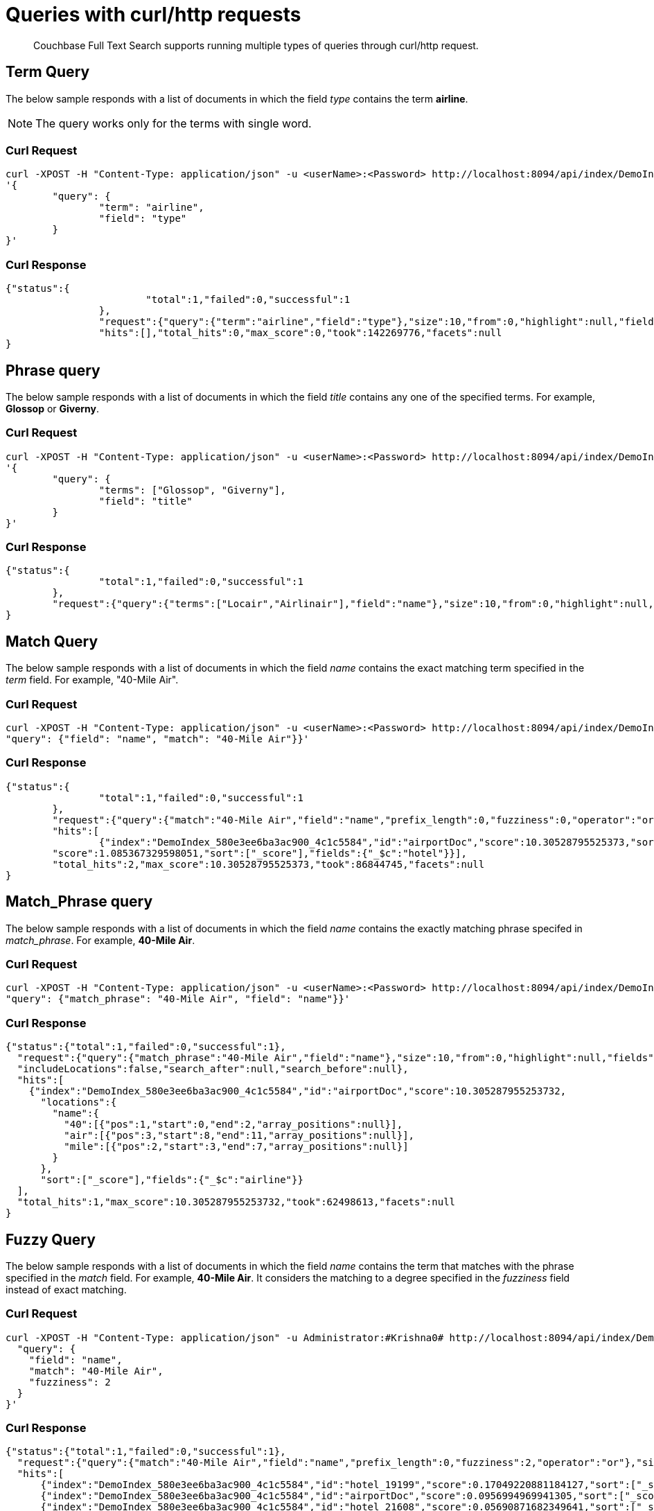 = Queries with curl/http requests

[abstract]
Couchbase Full Text Search supports running multiple types of queries through curl/http request. 

== Term Query

The below sample responds with a list of documents in which the field _type_ contains the term *airline*.

NOTE: The query works only for the terms with single word.

=== Curl Request

[source,JSON]
----
curl -XPOST -H "Content-Type: application/json" -u <userName>:<Password> http://localhost:8094/api/index/DemoIndex/query -d 
'{
	"query": {
		"term": "airline", 
		"field": "type"
	}
}'
----

=== Curl Response

----
{"status":{
			"total":1,"failed":0,"successful":1
		},
		"request":{"query":{"term":"airline","field":"type"},"size":10,"from":0,"highlight":null,"fields":null,"facets":null,"explain":false,"sort":["-_score"],"includeLocations":false,"search_after":null,"search_before":null},
		"hits":[],"total_hits":0,"max_score":0,"took":142269776,"facets":null
}
----

== Phrase query

The below sample responds with a list of documents in which the field _title_ contains any one of the specified terms. For example, *Glossop* or *Giverny*.

=== Curl Request

----
curl -XPOST -H "Content-Type: application/json" -u <userName>:<Password> http://localhost:8094/api/index/DemoIndex/query -d 
'{
	"query": {
		"terms": ["Glossop", "Giverny"], 
		"field": "title"
	}
}'
----

=== Curl Response

----
{"status":{
		"total":1,"failed":0,"successful":1
	},
	"request":{"query":{"terms":["Locair","Airlinair"],"field":"name"},"size":10,"from":0,"highlight":null,"fields":null,"facets":null,"explain":false,"sort":["-_score"],"includeLocations":false,"search_after":null,"search_before":null},"hits":[],"total_hits":0,"max_score":0,"took":55939860,"facets":null
}

----

== Match Query

The below sample responds with a list of documents in which the field _name_ contains the exact matching term specified in the _term_ field. For example, "40-Mile Air".

=== Curl Request

----

curl -XPOST -H "Content-Type: application/json" -u <userName>:<Password> http://localhost:8094/api/index/DemoIndex/query -d '{
"query": {"field": "name", "match": "40-Mile Air"}}'

----

=== Curl Response

----
{"status":{
		"total":1,"failed":0,"successful":1
	},
	"request":{"query":{"match":"40-Mile Air","field":"name","prefix_length":0,"fuzziness":0,"operator":"or"},"size":10,"from":0,"highlight":null,"fields":null,"facets":null,"explain":false,"sort":["-_score"],"includeLocations":false,"search_after":null,"search_before":null},
	"hits":[
		{"index":"DemoIndex_580e3ee6ba3ac900_4c1c5584","id":"airportDoc","score":10.30528795525373,"sort":["_score"],"fields":{"_$c":"airline"}},{"index":"DemoIndex_580e3ee6ba3ac900_4c1c5584","id":"hotel_16687",
	"score":1.085367329598051,"sort":["_score"],"fields":{"_$c":"hotel"}}],
	"total_hits":2,"max_score":10.30528795525373,"took":86844745,"facets":null
}
----

== Match_Phrase query

The below sample responds with a list of documents in which the field _name_ contains the exactly matching phrase specifed in _match_phrase_. For example, *40-Mile Air*.

=== Curl Request

----
curl -XPOST -H "Content-Type: application/json" -u <userName>:<Password> http://localhost:8094/api/index/DemoIndex/query -d '{
"query": {"match_phrase": "40-Mile Air", "field": "name"}}' 
----

=== Curl Response

----
{"status":{"total":1,"failed":0,"successful":1},
  "request":{"query":{"match_phrase":"40-Mile Air","field":"name"},"size":10,"from":0,"highlight":null,"fields":null,"facets":null,"explain":false,"sort":["-_score"],
  "includeLocations":false,"search_after":null,"search_before":null},
  "hits":[
    {"index":"DemoIndex_580e3ee6ba3ac900_4c1c5584","id":"airportDoc","score":10.305287955253732,
      "locations":{
        "name":{
          "40":[{"pos":1,"start":0,"end":2,"array_positions":null}],
          "air":[{"pos":3,"start":8,"end":11,"array_positions":null}],
          "mile":[{"pos":2,"start":3,"end":7,"array_positions":null}]
        }
      },
      "sort":["_score"],"fields":{"_$c":"airline"}}
  ],
  "total_hits":1,"max_score":10.305287955253732,"took":62498613,"facets":null
}
----

== Fuzzy Query

The below sample responds with a list of documents in which the field _name_ contains the term that matches with the phrase specified in the _match_ field. For example, *40-Mile Air*. It considers the matching to a degree specified in the _fuzziness_ field instead of exact matching.

=== Curl Request

----

curl -XPOST -H "Content-Type: application/json" -u Administrator:#Krishna0# http://localhost:8094/api/index/DemoIndex/query -d '{
  "query": {
    "field": "name",
    "match": "40-Mile Air",
    "fuzziness": 2
  }
}'
----

=== Curl Response

----
{"status":{"total":1,"failed":0,"successful":1},
  "request":{"query":{"match":"40-Mile Air","field":"name","prefix_length":0,"fuzziness":2,"operator":"or"},"size":10,"from":0,"highlight":null,"fields":null,"facets":null,"explain":false,"sort":["-_score"],"includeLocations":false,"search_after":null,"search_before":null},
  "hits":[
      {"index":"DemoIndex_580e3ee6ba3ac900_4c1c5584","id":"hotel_19199","score":0.17049220881184127,"sort":["_score"],"fields":{"_$c":"hotel"}},
      {"index":"DemoIndex_580e3ee6ba3ac900_4c1c5584","id":"airportDoc","score":0.0956994969941305,"sort":["_score"],"fields":{"_$c":"airline"}},
      {"index":"DemoIndex_580e3ee6ba3ac900_4c1c5584","id":"hotel_21608","score":0.05690871682349641,"sort":["_score"],"fields":{"_$c":"hotel"}},
      {"index":"DemoIndex_580e3ee6ba3ac900_4c1c5584","id":"hotel_19326","score":0.05579005002540549,"sort":["_score"],"fields":{"_$c":"hotel"}},
      {"index":"DemoIndex_580e3ee6ba3ac900_4c1c5584","id":"hotel_21037","score":0.05061580360832486,"sort":["_score"],"fields":{"_$c":"hotel"}},
      {"index":"DemoIndex_580e3ee6ba3ac900_4c1c5584","id":"hotel_35854","score":0.04431672583269436,"sort":["_score"],"fields":{"_$c":"hotel"}},
      {"index":"DemoIndex_580e3ee6ba3ac900_4c1c5584","id":"hotel_3491","score":0.04321478718467854,"sort":["_score"],"fields":{"_$c":"hotel"}},
      {"index":"DemoIndex_580e3ee6ba3ac900_4c1c5584","id":"hotel_20421","score":0.04286437075446538,"sort":["_score"],"fields":{"_$c":"hotel"}},
      {"index":"DemoIndex_580e3ee6ba3ac900_4c1c5584","id":"hotel_1362","score":0.037911531284201695,"sort":["_score"],"fields":{"_$c":"hotel"}},
      {"index":"DemoIndex_580e3ee6ba3ac900_4c1c5584","id":"hotel_21721","score":0.037911531284201695,"sort":["_score"],"fields":{"_$c":"hotel"}}
    ],
    "total_hits":163,"max_score":0.17049220881184127,"took":21410046,"facets":null
  }

----

=== Curl Request

----
curl -XPOST -H "Content-Type: application/json" -u <userName>:<Password> http://localhost:8094/api/index/DemoIndex/query -d '{
  "query": {
    "field": "name", 
    "match": "40-Mile Air", 
    "fuzziness": 1
  }, 
  "includeLocations": true
}'
----

=== Curl Response

----
{"status":{
		"total":1,"failed":0,"successful":1
	},
	"request":{"query":{"match":"40-Mile Air","field":"name","prefix_length":0,"fuzziness":0,"operator":"or"},"size":10,"from":0,"highlight":null,"fields":null,"facets":null,"explain":false,"sort":["-_score"],"includeLocations":false,"search_after":null,"search_before":null},
	"hits":[
    {"index":"DemoIndex_580e3ee6ba3ac900_4c1c5584","id":"airportDoc","score":10.30528795525373,"sort":["_score"],"fields":{"_$c":"airline"}},
    {"index":"DemoIndex_580e3ee6ba3ac900_4c1c5584","id":"hotel_16687","score":1.085367329598051,"sort":["_score"],"fields":{"_$c":"hotel"}}
  ],
	"total_hits":2,"max_score":10.30528795525373,"took":86844745,"facets":null
}
----

=== Curl Request

----
curl -XPOST -H "Content-Type: application/json" -u <userName>:<Password> http://localhost:8094/api/index/DemoIndex/query -d '{
  "query": {
    "field": "name",
    "match": "40-Mile Air",
    "fuzziness": 2
  },
  "includeLocations": true, "analyzer": "standard"
}'
----

=== Curl Response

----
{"status":{
		"total":1,"failed":0,"successful":1
		},
		"request":{"query":{"match":"40-Mile Air","field":"name","prefix_length":0,"fuzziness":2,"operator":"or"},"size":10,"from":0,"highlight":null,"fields":null,"facets":null,"explain":false,"sort":["-_score"],"includeLocations":true,"search_after":null,"search_before":null},
		"hits":[
			{"index":"DemoIndex_580e3ee6ba3ac900_4c1c5584","id":"hotel_19199","score":0.17049220881184127,"locations":{"name":{"aire":[{"pos":1,"start":0,"end":4,"array_positions":null},{"pos":5,"start":26,"end":30,"array_positions":null}],
		  "le":[
			{"pos":3,"start":15,"end":17,"array_positions":null}]}},"sort":["_score"],"fields":{"_$c":"hotel"}},{"index":"DemoIndex_580e3ee6ba3ac900_4c1c5584","id":"airportDoc","score":0.0956994969941305,"locations":{"name":{"40":[{"pos":1,"start":0,"end":2,"array_positions":null}],
		  "air":[{"pos":3,"start":8,"end":11,"array_positions":null}],
		  "mile":[{"pos":2,"start":3,"end":7,"array_positions":null}]}},"sort":["_score"],"fields":{"_$c":"airline"}},{"index":"DemoIndex_580e3ee6ba3ac900_4c1c5584","id":"hotel_21608","score":0.05690871682349641,
      "locations":{"name":{"le":[{"pos":2,"start":6,"end":8,"array_positions":null}],
      "m":[{"pos":3,"start":9,"end":10,"array_positions":null}]}},"sort":["_score"],"fields":{"_$c":"hotel"}},{"index":"DemoIndex_580e3ee6ba3ac900_4c1c5584","id":"hotel_19326","score":0.05579005002540549,
      "locations":{"name":{"isle":[{"pos":1,"start":0,"end":4,"array_positions":null}],"mull":[{"pos":3,"start":8,"end":12,"array_positions":null}]}},
      "sort":["_score"],"fields":{"_$c":"hotel"}},{"index":"DemoIndex_580e3ee6ba3ac900_4c1c5584","id":"hotel_21037","score":0.05061580360832486,
      "locations":{"name":{"b":[{"pos":4,"start":13,"end":14,"array_positions":null},{"pos":5,"start":15,"end":16,"array_positions":null}],
      "yr":[{"pos":2,"start":5,"end":7,"array_positions":null}]}},"sort":["_score"],"fields":{"_$c":"hotel"}},{"index":"DemoIndex_580e3ee6ba3ac900_4c1c5584","id":"hotel_35854","score":0.04431672583269436,
      "locations":{"name":{"du":[{"pos":3,"start":9,"end":11,"array_positions":null}],
      "le":[{"pos":1,"start":0,"end":2,"array_positions":null}]}},
      "sort":["_score"],"fields":{"_$c":"hotel"}},{"index":"DemoIndex_580e3ee6ba3ac900_4c1c5584","id":"hotel_3491","score":0.04321478718467854,"locations":{"name":{"five":[{"pos":1,"start":0,"end":4,"array_positions":null}],
      "rise":[{"pos":2,"start":5,"end":9,"array_positions":null}]}},"sort":["_score"],"fields":{"_$c":"hotel"}},{"index":"DemoIndex_580e3ee6ba3ac900_4c1c5584","id":"hotel_20421","score":0.04286437075446538,
      "locations":{"name":{"nh":[{"pos":1,"start":0,"end":2,"array_positions":null}],"nice":[{"pos":2,"start":3,"end":7,"array_positions":null}]}},"sort":["_score"],"fields":{"_$c":"hotel"}},{"index":"DemoIndex_580e3ee6ba3ac900_4c1c5584","id":"hotel_1362","score":0.037911531284201695,
      "locations":{"name":{"au":[{"pos":1,"start":0,"end":2,"array_positions":null}]}},"sort":["_score"],"fields":{"_$c":"hotel"}},{"index":"DemoIndex_580e3ee6ba3ac900_4c1c5584","id":"hotel_21721","score":0.037911531284201695,
      "locations":{"name":{"iv":[{"pos":3,"start":12,"end":14,"array_positions":null}]}},"sort":["_score"],"fields":{"_$c":"hotel"}}
    ],
    "total_hits":163,"max_score":0.17049220881184127,"took":610500365,"facets":null
	}

----

== Prefix Query

The below sample responds with a list of documents in which the _name_ field contains the text that starts with the given prefix. For example, *Air*.

=== Curl Request 

----
curl -XPOST -H "Content-Type: application/json" -u <userName>:<Password> http://localhost:8094/api/index/DemoIndex/query -d '{
  "fields" : ["name"],
  "query": {
    "field": "name",
    "prefix": "Air*"
  }
}'
----

=== Curl Response

----

----

== Regex Query

The below sample responds with a list of documents in which the _name_ field contains the text in the given form of a regular expression. For example, _airport_.


=== Curl Request

----
curl -XPOST -H "Content-Type: application/json" -u <userName>:<Password> http://localhost:8094/api/index/DemoIndex/query -d '{
"query":{"field":"name","regexp":"a[h-i]r[o-p]+ort"}}'
----

=== Curl Response

----
{"status":{"total":1,"failed":0,"successful":1},
"request":{
  "query":{"regexp":"a[h-i]r[o-p]+ort","field":"name"},"size":10,"from":0,"highlight":null,"fields":null,"facets":null,"explain":false,"sort":["-_score"],"includeLocations":false,"search_after":null,"search_before":null},
  "hits":[
    {"index":"DemoIndex_580e3ee6ba3ac900_4c1c5584","id":"hotel_15913","score":5.0166026709347635,"sort":["_score"],"fields":{"_$c":"hotel"}},
    {"index":"DemoIndex_580e3ee6ba3ac900_4c1c5584","id":"hotel_37887","score":4.486985781600578,"sort":["_score"],"fields":{"_$c":"hotel"}}
  ],
  "total_hits":2,"max_score":5.0166026709347635,"took":64912635,"facets":null
}
----

== Wildcard Query

The below sample responds with a list of documents in which the _country_ field contains the name that starts with *f* and ends with *ce*. For example, _france_.

=== Curl Request

----
curl -XPOST -H "Content-Type: application/json" -u <userName>:<Password> http://localhost:8094/api/index/DemoIndex/query -d '{
  "size":10, 
  "from":10,
  "ctl":{"timeout":30},
  "query":{
    "wildcard":"f*ce", 
    "field":"country"
  }
}'
----

=== Curl Response

----
{"status":{"total":1,"failed":0,"successful":1},
  "request":{"query":{"wildcard":"f*ce","field":"country"},
  "size":10,"from":10,"highlight":null,"fields":null,"facets":null,"explain":false,"sort":["-_score"],
  "includeLocations":false,"search_after":null,"search_before":null},
  "hits":[
    {"index":"DemoIndex_580e3ee6ba3ac900_4c1c5584","id":"hotel_21850","score":6.175990572936377,"sort":["_score"],"fields":{"_$c":"hotel"}},
    {"index":"DemoIndex_580e3ee6ba3ac900_4c1c5584","id":"hotel_21872","score":6.175990572936377,"sort":["_score"],"fields":{"_$c":"hotel"}},
    {"index":"DemoIndex_580e3ee6ba3ac900_4c1c5584","id":"hotel_24536","score":6.175990572936377,"sort":["_score"],"fields":{"_$c":"hotel"}},
    {"index":"DemoIndex_580e3ee6ba3ac900_4c1c5584","id":"hotel_21837","score":6.175990572936377,"sort":["_score"],"fields":{"_$c":"hotel"}},
    {"index":"DemoIndex_580e3ee6ba3ac900_4c1c5584","id":"hotel_21725","score":6.175990572936377,"sort":["_score"],"fields":{"_$c":"hotel"}},
    {"index":"DemoIndex_580e3ee6ba3ac900_4c1c5584","id":"hotel_21846","score":6.175990572936377,"sort":["_score"],"fields":{"_$c":"hotel"}},
    {"index":"DemoIndex_580e3ee6ba3ac900_4c1c5584","id":"hotel_40662","score":6.175990572936377,"sort":["_score"],"fields":{"_$c":"hotel"}},
    {"index":"DemoIndex_580e3ee6ba3ac900_4c1c5584","id":"hotel_35857","score":6.175990572936377,"sort":["_score"],"fields":{"_$c":"hotel"}},
    {"index":"DemoIndex_580e3ee6ba3ac900_4c1c5584","id":"hotel_21855","score":6.175990572936377,"sort":["_score"],"fields":{"_$c":"hotel"}},
    {"index":"DemoIndex_580e3ee6ba3ac900_4c1c5584","id":"hotel_21669","score":6.175990572936377,"sort":["_score"],"fields":{"_$c":"hotel"}}
  ],
  "total_hits":141,"max_score":6.175990572936377,"took":49997068,"facets":null
}
----

== Query String Query

The below sample responds with a list of documents in which the _name_ field contains the text that starts with *air* and the _country_ field contains the name _france_.


=== Curl Request

The *name* field prefixed with _air_ and the *country* field contains _france_.

----
curl -XPOST -H "Content-Type: application/json" -u <userName>:<Password> http://localhost:8094/api/index/DemoIndex/query -d '{
"query": {"query": "+name:air* +country:france"}}'
----

=== Curl Response

----
{"status":{"total":1,"failed":0,"successful":1},
  "request":{"query":{"query":"+name:air* +country:france"},
  "size":10,"from":0,"highlight":null,"fields":null,"facets":null,"explain":false,"sort":["-_score"],"includeLocations":false,"search_after":null,"search_before":null},
  "hits":[
    {"index":"DemoIndex_580e3ee6ba3ac900_4c1c5584","id":"hotel_19199","score":3.166810600229102,"sort":["_score"],"fields":{"_$c":"hotel"}}
  ],
  "total_hits":1,"max_score":3.166810600229102,"took":593704,"facets":null
}

----

=== Curl Request

The below sample responds with a list of documents in which the *name* field is prefixed with _air_, and the *country* field contains anything other than _france_.

----
curl -XPOST -H "Content-Type: application/json" -u <userName>:<Password> http://localhost:8094/api/index/DemoIndex/query -d '{
"query": {"query": "+name:air* -country:france"}}'
----

=== Curl Response

----
{"status":{"total":1,"failed":0,"successful":1},
  "request":{"query":{"query":"+name:air* -country:france"},
  "size":10,"from":0,"highlight":null,"fields":null,"facets":null,"explain":false,"sort":["-_score"],"includeLocations":false,"search_after":null,"search_before":null},
  "hits":[
    {"index":"DemoIndex_580e3ee6ba3ac900_4c1c5584","id":"airportDoc","score":1.0997886699799067,"sort":["_score"],"fields":{"_$c":"airline"}},
    {"index":"DemoIndex_580e3ee6ba3ac900_4c1c5584","id":"hotel_16687","score":1.0997886699799067,"sort":["_score"],"fields":{"_$c":"hotel"}},
    {"index":"DemoIndex_580e3ee6ba3ac900_4c1c5584","id":"hotel_15913","score":0.9524449440916017,"sort":["_score"],"fields":{"_$c":"hotel"}},
    {"index":"DemoIndex_580e3ee6ba3ac900_4c1c5584","id":"hotel_37887","score":0.8518926457255296,"sort":["_score"],"fields":{"_$c":"hotel"}}
  ],
  "total_hits":4,"max_score":1.0997886699799067,"took":537291,"facets":null
}

----

== Boosting the score

The below sample responds with a list of documents in which both the _type_ field and _name_ field contains the term *airport* but the relevancy of the specified term, for example, _airport_ is more in the _name_ field than the _type_ field.

=== Curl Request

----
curl -XPOST -H "Content-Type: application/json" -u <userName>:<Password> http://localhost:8094/api/index/DemoIndex/query -d '{
"query": {
  "disjuncts": [
    {"query": "+type:airport"}, 
    {"query": "+name:airport^5"}
  ]
}'
----

=== Curl Response

----

----

== Conjuncts and Disjuncts

The below sample responds with a list of documents in which the _name_ field contains the text that starts with air and the _testing_ field is not *false*, and the _country_ field does not contain *france*.

== Curl Request

----
curl -XPOST -H "Content-Type: application/json" -u <userName>:<Password> http://localhost:8094/api/index/DemoIndex/query -d '{
  "query": {
    "conjuncts": [
      {"query": "+name:air*"},
      {"disjuncts": [
        {"query": "+testing:false"},
        {"query": "country:france"}
      ]}
    ]
  }
}'
----

=== Curl Response

----
{"status":{"total":1,"failed":0,"successful":1},
  "request":{"query":{"conjuncts":[{"query":"+name:air*"},{"disjuncts":[{"query":"+testing:false"},{"query":"country:france"}],"min":0}]},"size":10,"from":0,"highlight":null,"fields":null,"facets":null,"explain":false,"sort":["-_score"],
  "includeLocations":false,"search_after":null,"search_before":null},
  "hits":[
    {"index":"DemoIndex_580e3ee6ba3ac900_4c1c5584","id":"hotel_19199","score":1.8423829850895888,"sort":["_score"],"fields":{"_$c":"hotel"}}
  ],"total_hits":1,"max_score":1.8423829850895888,"took":81919182,"facets":null
}

----

== Boolean Query

== Curl Request

----
curl -XPOST -H "Content-Type: application/json" -u <userName>:<Password> http://localhost:8094/api/index/DemoIndex/query -d '{
  "query" : {
    "must": {
      "conjuncts":[{"field":"type", "match": "hotel"}, {"field":"country", "match": "United Kingdom"}]
    },
    "must_not": {
      "disjuncts": [{"field":"country", "match": "United States"}]
    },
    "should": {
      "disjuncts": [{"field":"free_parking", "bool": false}]
    }
  }
}'
----

=== Curl Response

----

----

== Date Range Query

The below sample responds with a list of documents in which the _updateOn_ field contains the date in between the _start_ date and _end_ date, both inclusive.

=== Curl Request

----
curl -XPOST -H "Content-Type: application/json" -u <userName>:<Password> http://localhost:8094/api/index/DemoIndex/query -d '{
  "query": {
    "start": "2001-01-01","inclusive_start": true,"end": "2021-06-31","inclusive_end": true,"field": "updatedOn"
  }
}'
----

=== Curl Response

----

----

== Numeric Range Query

The below sample responds with a list of documents in which the _id_ field is between the specified maximum (_max_) and minimum (_min_) values.

=== Curl Request

----
curl -XPOST -H "Content-Type: application/json" -u <userName>:<Password> http://localhost:8094/api/index/DemoIndex/query -d '{
  "query":{
    "field":"id","max": 8100, "min": 8080
  }
}'
----

=== Curl Response

----
{"status":{"total":1,"failed":0,"successful":1},
  "request":{"query":{"min":10025,"max":10030,"field":"id"},"size":10,"from":0,"highlight":null,"fields":null,"facets":null,"explain":false,"sort":["-_score"],
  "includeLocations":false,"search_after":null,"search_before":null},
  "hits":[
      {"index":"DemoIndex_580e3ee6ba3ac900_4c1c5584","id":"hotel_10025","score":0.922656832718857,"sort":["_score"],"fields":{"_$c":"hotel"}},{"index":"DemoIndex_580e3ee6ba3ac900_4c1c5584","id":"hotel_10026","score":0.922656832718857,"sort":["_score"],"fields":{"_$c":"hotel"}}
  ],
  "total_hits":2,"max_score":0.922656832718857,"took":62274941,"facets":null
}

----

== DOC_ID QUERY

The below sample responds with a list of documents in which the document ID is any of the specified ids. For example, airline_10 and airline_10123.

=== Curl Request

----
curl -XPOST -H "Content-Type: application/json" -u <userName>:<Password> http://localhost:8094/api/index/DemoIndex/query -d '{
  "query":{
    "ids":["airline_10", "airline_10123"]
  }
}'
----

=== Curl Response

----
{"status":{"total":1,"failed":0,"successful":1},
  "request":{
    "query":{"ids":["airline_10","airline_10123"]},"size":10,"from":0,"highlight":null,"fields":null,"facets":null,"explain":false,"sort":["-_score"],
    "includeLocations":false,"search_after":null,"search_before":null},
    "hits":[
      {"index":"DemoIndex_580e3ee6ba3ac900_4c1c5584","id":"airline_10","score":1,"sort":["_score"],"fields":{"_$c":"airline"}},
      {"index":"DemoIndex_580e3ee6ba3ac900_4c1c5584","id":"airline_10123","score":1,"sort":["_score"],"fields":{"_$c":"airline"}}
    ],
    "total_hits":2,"max_score":1,"took":139708973,"facets":null
  }

----

== Bounded Rectangle Query

The below sample responds with a list of documents in which the geolocation (_geo_) is bounded between the specified _top_left_ and _bottom_right_.

=== Curl Request

----
curl -XPOST -H "Content-Type: application/json" -u <userName>:<Password> http://localhost:8094/api/index/DemoIndex/query -d '{
  "field": "geo", "bottom_right": [-66.9326, 24.9493], "top_left": [-125.0011, 49.5904]
  }'
----

=== Curl Response

----

----

== Point Distance Query


=== Curl Request

----
curl -XPOST -H "Content-Type: application/json" -u <userName>:<Password> http://localhost:8094/api/index/DemoIndex/query -d '{
      "from": 0,
      "size": 10,
      "query": {
        "location": {
          "lon": -2.235143,
          "lat": 53.482358
        },
        "distance": "1mi",
        "field": "geo"
      },
      "sort": [
        {
          "by": "geo_distance",
          "field": "geo",
          "unit": "mi",
          "location": {
            "lon": -2.235143,
            "lat": 53.482358
          }
        }
      ]
    }'
----

=== Curl Response

----

----

== Date Range Facets Query


=== Curl Request

----
curl -XPOST -H "Content-Type: application/json" -u <userName>:<Password> http://localhost:8094/api/index/DemoIndex/query -d '{
  "query": {
    "field": "country",
    "term": "united"
  },
  "facets": {
    "types": {
      "size": 10,
      "field": "updatedOn",
      "date_ranges": [
        {
          "name": "old",
          "end": "2011-01-01"
        },
        {
          "name": "new",
          "start": "2011-01-02"
        }
      ]
    }
  }
}'
----

=== Curl Response

----

----
  
== Term facet

The below sample is to fetch the top 10 brands based on the number of products offering gifts for customers.

* Type Mapping => type:product
* child-field: description, 
* child-field: brand
* Analyzer: standard

=== Curl Request

----
curl -XPOST -H "Content-Type: application/json" -u <userName>:<Password> http://localhost:8094/api/index/DemoIndex/query -d '{
  "query": "+gift +mother", "field": "description"}, 
  "facets": {"brands": {"field": "brand", "size": 10}}
}' | jq
----

=== Curl Response

----

----